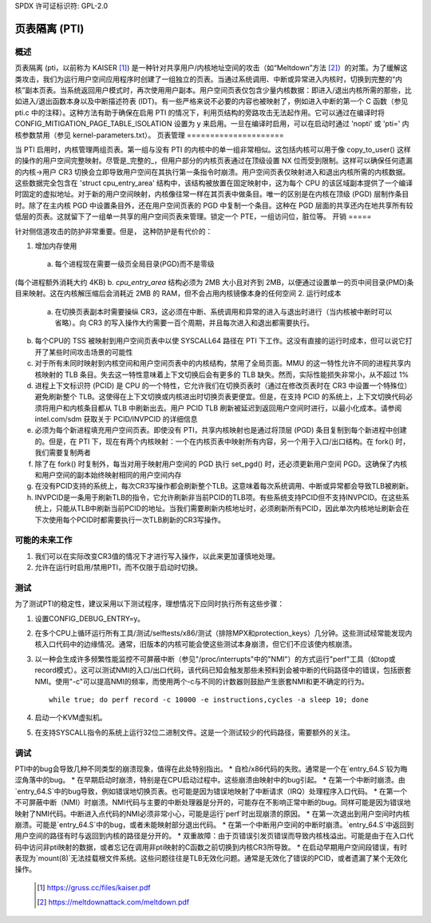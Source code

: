 SPDX 许可证标识符: GPL-2.0

==========================
页表隔离 (PTI)
==========================

概述
========

页表隔离 (pti，以前称为 KAISER [1]_) 是一种针对共享用户/内核地址空间的攻击（如“Meltdown”方法 [2]_）的对策。为了缓解这类攻击，我们为运行用户空间应用程序时创建了一组独立的页表。当通过系统调用、中断或异常进入内核时，切换到完整的“内核”副本页表。当系统返回用户模式时，再次使用用户副本。用户空间页表仅包含少量内核数据：即进入/退出内核所需的那些，比如进入/退出函数本身以及中断描述符表 (IDT)。有一些严格来说不必要的内容也被映射了，例如进入中断的第一个 C 函数（参见 pti.c 中的注释）。这种方法有助于确保在启用 PTI 的情况下，利用页结构的旁路攻击无法起作用。它可以通过在编译时将 CONFIG_MITIGATION_PAGE_TABLE_ISOLATION 设置为 y 来启用。一旦在编译时启用，可以在启动时通过 'nopti' 或 'pti=' 内核参数禁用（参见 kernel-parameters.txt）。
页表管理
=====================

当 PTI 启用时，内核管理两组页表。第一组与没有 PTI 的内核中的单一组非常相似。这包括内核可以用于像 copy_to_user() 这样的操作的用户空间完整映射。尽管是_完整的_，但用户部分的内核页表通过在顶级设置 NX 位而受到限制。这样可以确保任何遗漏的内核->用户 CR3 切换会立即导致用户空间在其执行第一条指令时崩溃。用户空间页表仅映射进入和退出内核所需的内核数据。这些数据完全包含在 'struct cpu_entry_area' 结构中，该结构被放置在固定映射中，这为每个 CPU 的该区域副本提供了一个编译时固定的虚拟地址。对于新的用户空间映射，内核像往常一样在其页表中做条目。唯一的区别是在内核在顶级 (PGD) 层制作条目时。除了在主内核 PGD 中设置条目外，还在用户空间页表的 PGD 中复制一个条目。这种在 PGD 层面的共享还内在地共享所有较低层的页表。这就留下了一组单一共享的用户空间页表来管理。锁定一个 PTE，一组访问位，脏位等。
开销
=====

针对侧信道攻击的防护非常重要。但是，
这种防护是有代价的：

1. 增加内存使用

  a. 每个进程现在需要一级页全局目录(PGD)而不是零级
(每个进程额外消耗大约 4KB)
b. `cpu_entry_area` 结构必须为 2MB 大小且对齐到 2MB，以便通过设置单一的页中间目录(PMD)条目来映射。这在内核解压缩后会消耗近 2MB 的 RAM，但不会占用内核镜像本身的任何空间
2. 运行时成本

  a. 在切换页表副本时需要操纵 CR3，这必须在中断、系统调用和异常的进入与退出时进行（当内核被中断时可以省略）。向 CR3 的写入操作大约需要一百个周期，并且每次进入和退出都需要执行。
b. 每个CPU的 TSS 被映射到用户空间页表中以使 SYSCALL64 路径在 PTI 下工作。这没有直接的运行时成本，但可以说它打开了某些时间攻击场景的可能性
c. 对于所有未同时映射到内核空间和用户空间页表中的内核结构，禁用了全局页面。MMU 的这一特性允许不同的进程共享内核映射的 TLB 条目。失去这一特性意味着上下文切换后会有更多的 TLB 缺失。然而，实际性能损失非常小，从不超过 1%
d. 进程上下文标识符 (PCID) 是 CPU 的一个特性，它允许我们在切换页表时（通过在修改页表时在 CR3 中设置一个特殊位）避免刷新整个 TLB。这使得在上下文切换或内核进出时切换页表更便宜。但是，在支持 PCID 的系统上，上下文切换代码必须将用户和内核条目都从 TLB 中刷新出去。用户 PCID TLB 刷新被延迟到返回用户空间时进行，以最小化成本。请参阅 intel.com/sdm 获取关于 PCID/INVPCID 的详细信息
e. 必须为每个新进程填充用户空间页表。即使没有 PTI，共享内核映射也是通过将顶层 (PGD) 条目复制到每个新进程中创建的。但是，在 PTI 下，现在有两个内核映射：一个在内核页表中映射所有内容，另一个用于入口/出口结构。在 fork() 时，我们需要复制两者
f. 除了在 fork() 时复制外，每当对用于映射用户空间的 PGD 执行 set_pgd() 时，还必须更新用户空间 PGD。这确保了内核和用户空间的副本始终映射相同的用户空间内存
g. 在没有PCID支持的系统上，每次CR3写操作都会刷新整个TLB。这意味着每次系统调用、中断或异常都会导致TLB被刷新。
h. INVPCID是一条用于刷新TLB的指令，它允许刷新非当前PCID的TLB项。有些系统支持PCID但不支持INVPCID。在这些系统上，只能从TLB中刷新当前PCID的地址。当我们需要刷新内核地址时，必须刷新所有PCID，因此单次内核地址刷新会在下次使用每个PCID时都需要执行一次TLB刷新的CR3写操作。

可能的未来工作
=================
1. 我们可以在实际改变CR3值的情况下才进行写入操作，以此来更加谨慎地处理。
2. 允许在运行时启用/禁用PTI，而不仅限于启动时切换。

测试
======
为了测试PTI的稳定性，建议采用以下测试程序，理想情况下应同时执行所有这些步骤：

1. 设置CONFIG_DEBUG_ENTRY=y。
2. 在多个CPU上循环运行所有工具/测试/selftests/x86/测试（排除MPX和protection_keys）几分钟。这些测试经常能发现内核入口代码中的边缘情况。通常，旧版本的内核可能会使这些测试本身崩溃，但它们不应该使内核崩溃。
3. 以一种会生成许多频繁性能监控不可屏蔽中断（参见"/proc/interrupts"中的"NMI"）的方式运行"perf"工具（如top或record模式）。这可以测试NMI的入口/出口代码，该代码已知会触发那些未预料到会被中断的代码路径中的错误，包括嵌套NMI。使用"-c"可以提高NMI的频率，而使用两个-c与不同的计数器则鼓励产生嵌套NMI和更不确定的行为。
   ::
   
      while true; do perf record -c 10000 -e instructions,cycles -a sleep 10; done

4. 启动一个KVM虚拟机。
5. 在支持SYSCALL指令的系统上运行32位二进制文件。这是一个测试较少的代码路径，需要额外的关注。

调试
=======
PTI中的bug会导致几种不同类型的崩溃现象，值得在此处特别指出。
* 自检/x86代码的失败。通常是一个在`entry_64.S`较为晦涩角落中的bug。
* 在早期启动时崩溃，特别是在CPU启动过程中。这些崩溃由映射中的bug引起。
* 在第一个中断时崩溃。由`entry_64.S`中的bug导致，例如错误地切换页表。也可能是因为错误地映射了中断请求（IRQ）处理程序入口代码。
* 在第一个不可屏蔽中断（NMI）时崩溃。NMI代码与主要的中断处理器是分开的，可能存在不影响正常中断的bug。同样可能是因为错误地映射了NMI代码。中断进入点代码的NMI必须非常小心，可能是运行`perf`时出现崩溃的原因。
* 在第一次退出到用户空间时内核崩溃。可能是`entry_64.S`中的bug，或者未能映射部分退出代码。
* 在第一个中断用户空间的中断时崩溃。`entry_64.S`中返回到用户空间的路径有时与返回到内核的路径是分开的。
* 双重故障：由于页错误引发页错误而导致内核栈溢出。可能是由于在入口代码中访问非pti映射的数据，或者忘记在调用非pti映射的C函数之前切换到内核CR3所导致。
* 在启动早期用户空间段错误，有时表现为`mount(8)`无法挂载根文件系统。这些问题往往是TLB无效化问题。通常是无效化了错误的PCID，或者遗漏了某个无效化操作。
  
  .. [1] https://gruss.cc/files/kaiser.pdf
  .. [2] https://meltdownattack.com/meltdown.pdf
